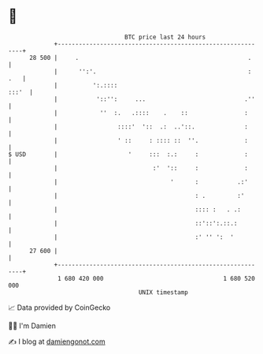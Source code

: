 * 👋

#+begin_example
                                    BTC price last 24 hours                    
                +------------------------------------------------------------+ 
         28 500 |     .                                                .     | 
                |      '':'.                                           : .   | 
                |          ':.::::                                     :::'  | 
                |           '::'':     ...                            .''    | 
                |            ''  :.   .::::    .    ::                :      | 
                |                 ::::'  '::  .:  ..'::.              :      | 
                |                 ' ::     : :::: ::  ''.             :      | 
   $ USD        |                    '     :::  :.:     :             :      | 
                |                           :'  '::     :             :      | 
                |                                '      :           .:'      | 
                |                                       : .         :'       | 
                |                                       :::: :   . .:        | 
                |                                       ::'::':.::.:         | 
                |                                       :' '' ':  '          | 
         27 600 |                                                            | 
                +------------------------------------------------------------+ 
                 1 680 420 000                                  1 680 520 000  
                                        UNIX timestamp                         
#+end_example
📈 Data provided by CoinGecko

🧑‍💻 I'm Damien

✍️ I blog at [[https://www.damiengonot.com][damiengonot.com]]

